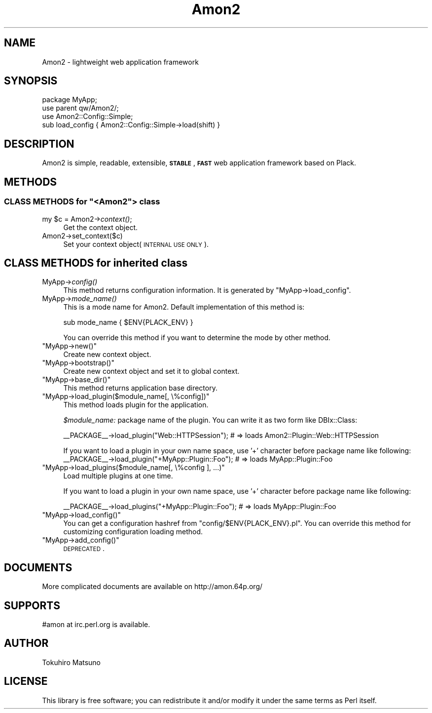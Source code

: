 .\" Automatically generated by Pod::Man 2.26 (Pod::Simple 3.22)
.\"
.\" Standard preamble:
.\" ========================================================================
.de Sp \" Vertical space (when we can't use .PP)
.if t .sp .5v
.if n .sp
..
.de Vb \" Begin verbatim text
.ft CW
.nf
.ne \\$1
..
.de Ve \" End verbatim text
.ft R
.fi
..
.\" Set up some character translations and predefined strings.  \*(-- will
.\" give an unbreakable dash, \*(PI will give pi, \*(L" will give a left
.\" double quote, and \*(R" will give a right double quote.  \*(C+ will
.\" give a nicer C++.  Capital omega is used to do unbreakable dashes and
.\" therefore won't be available.  \*(C` and \*(C' expand to `' in nroff,
.\" nothing in troff, for use with C<>.
.tr \(*W-
.ds C+ C\v'-.1v'\h'-1p'\s-2+\h'-1p'+\s0\v'.1v'\h'-1p'
.ie n \{\
.    ds -- \(*W-
.    ds PI pi
.    if (\n(.H=4u)&(1m=24u) .ds -- \(*W\h'-12u'\(*W\h'-12u'-\" diablo 10 pitch
.    if (\n(.H=4u)&(1m=20u) .ds -- \(*W\h'-12u'\(*W\h'-8u'-\"  diablo 12 pitch
.    ds L" ""
.    ds R" ""
.    ds C` ""
.    ds C' ""
'br\}
.el\{\
.    ds -- \|\(em\|
.    ds PI \(*p
.    ds L" ``
.    ds R" ''
.    ds C`
.    ds C'
'br\}
.\"
.\" Escape single quotes in literal strings from groff's Unicode transform.
.ie \n(.g .ds Aq \(aq
.el       .ds Aq '
.\"
.\" If the F register is turned on, we'll generate index entries on stderr for
.\" titles (.TH), headers (.SH), subsections (.SS), items (.Ip), and index
.\" entries marked with X<> in POD.  Of course, you'll have to process the
.\" output yourself in some meaningful fashion.
.\"
.\" Avoid warning from groff about undefined register 'F'.
.de IX
..
.nr rF 0
.if \n(.g .if rF .nr rF 1
.if (\n(rF:(\n(.g==0)) \{
.    if \nF \{
.        de IX
.        tm Index:\\$1\t\\n%\t"\\$2"
..
.        if !\nF==2 \{
.            nr % 0
.            nr F 2
.        \}
.    \}
.\}
.rr rF
.\"
.\" Accent mark definitions (@(#)ms.acc 1.5 88/02/08 SMI; from UCB 4.2).
.\" Fear.  Run.  Save yourself.  No user-serviceable parts.
.    \" fudge factors for nroff and troff
.if n \{\
.    ds #H 0
.    ds #V .8m
.    ds #F .3m
.    ds #[ \f1
.    ds #] \fP
.\}
.if t \{\
.    ds #H ((1u-(\\\\n(.fu%2u))*.13m)
.    ds #V .6m
.    ds #F 0
.    ds #[ \&
.    ds #] \&
.\}
.    \" simple accents for nroff and troff
.if n \{\
.    ds ' \&
.    ds ` \&
.    ds ^ \&
.    ds , \&
.    ds ~ ~
.    ds /
.\}
.if t \{\
.    ds ' \\k:\h'-(\\n(.wu*8/10-\*(#H)'\'\h"|\\n:u"
.    ds ` \\k:\h'-(\\n(.wu*8/10-\*(#H)'\`\h'|\\n:u'
.    ds ^ \\k:\h'-(\\n(.wu*10/11-\*(#H)'^\h'|\\n:u'
.    ds , \\k:\h'-(\\n(.wu*8/10)',\h'|\\n:u'
.    ds ~ \\k:\h'-(\\n(.wu-\*(#H-.1m)'~\h'|\\n:u'
.    ds / \\k:\h'-(\\n(.wu*8/10-\*(#H)'\z\(sl\h'|\\n:u'
.\}
.    \" troff and (daisy-wheel) nroff accents
.ds : \\k:\h'-(\\n(.wu*8/10-\*(#H+.1m+\*(#F)'\v'-\*(#V'\z.\h'.2m+\*(#F'.\h'|\\n:u'\v'\*(#V'
.ds 8 \h'\*(#H'\(*b\h'-\*(#H'
.ds o \\k:\h'-(\\n(.wu+\w'\(de'u-\*(#H)/2u'\v'-.3n'\*(#[\z\(de\v'.3n'\h'|\\n:u'\*(#]
.ds d- \h'\*(#H'\(pd\h'-\w'~'u'\v'-.25m'\f2\(hy\fP\v'.25m'\h'-\*(#H'
.ds D- D\\k:\h'-\w'D'u'\v'-.11m'\z\(hy\v'.11m'\h'|\\n:u'
.ds th \*(#[\v'.3m'\s+1I\s-1\v'-.3m'\h'-(\w'I'u*2/3)'\s-1o\s+1\*(#]
.ds Th \*(#[\s+2I\s-2\h'-\w'I'u*3/5'\v'-.3m'o\v'.3m'\*(#]
.ds ae a\h'-(\w'a'u*4/10)'e
.ds Ae A\h'-(\w'A'u*4/10)'E
.    \" corrections for vroff
.if v .ds ~ \\k:\h'-(\\n(.wu*9/10-\*(#H)'\s-2\u~\d\s+2\h'|\\n:u'
.if v .ds ^ \\k:\h'-(\\n(.wu*10/11-\*(#H)'\v'-.4m'^\v'.4m'\h'|\\n:u'
.    \" for low resolution devices (crt and lpr)
.if \n(.H>23 .if \n(.V>19 \
\{\
.    ds : e
.    ds 8 ss
.    ds o a
.    ds d- d\h'-1'\(ga
.    ds D- D\h'-1'\(hy
.    ds th \o'bp'
.    ds Th \o'LP'
.    ds ae ae
.    ds Ae AE
.\}
.rm #[ #] #H #V #F C
.\" ========================================================================
.\"
.IX Title "Amon2 3"
.TH Amon2 3 "2012-06-26" "perl v5.14.2" "User Contributed Perl Documentation"
.\" For nroff, turn off justification.  Always turn off hyphenation; it makes
.\" way too many mistakes in technical documents.
.if n .ad l
.nh
.SH "NAME"
Amon2 \- lightweight web application framework
.SH "SYNOPSIS"
.IX Header "SYNOPSIS"
.Vb 4
\&    package MyApp;
\&    use parent qw/Amon2/;
\&    use Amon2::Config::Simple;
\&    sub load_config { Amon2::Config::Simple\->load(shift) }
.Ve
.SH "DESCRIPTION"
.IX Header "DESCRIPTION"
Amon2 is simple, readable, extensible, \fB\s-1STABLE\s0\fR, \fB\s-1FAST\s0\fR web application framework based on Plack.
.SH "METHODS"
.IX Header "METHODS"
.ie n .SS "\s-1CLASS\s0 \s-1METHODS\s0 for ""<Amon2""> class"
.el .SS "\s-1CLASS\s0 \s-1METHODS\s0 for \f(CW<Amon2\fP> class"
.IX Subsection "CLASS METHODS for <Amon2> class"
.ie n .IP "my $c = Amon2\->\fIcontext()\fR;" 4
.el .IP "my \f(CW$c\fR = Amon2\->\fIcontext()\fR;" 4
.IX Item "my $c = Amon2->context();"
Get the context object.
.IP "Amon2\->set_context($c)" 4
.IX Item "Amon2->set_context($c)"
Set your context object(\s-1INTERNAL\s0 \s-1USE\s0 \s-1ONLY\s0).
.SH "CLASS METHODS for inherited class"
.IX Header "CLASS METHODS for inherited class"
.IP "MyApp\->\fIconfig()\fR" 4
.IX Item "MyApp->config()"
This method returns configuration information. It is generated by \f(CW\*(C`MyApp\->load_config\*(C'\fR.
.IP "MyApp\->\fImode_name()\fR" 4
.IX Item "MyApp->mode_name()"
This is a mode name for Amon2. Default implementation of this method is:
.Sp
.Vb 1
\&    sub mode_name { $ENV{PLACK_ENV} }
.Ve
.Sp
You can override this method if you want to determine the mode by other method.
.ie n .IP """MyApp\->new()""" 4
.el .IP "\f(CWMyApp\->new()\fR" 4
.IX Item "MyApp->new()"
Create new context object.
.ie n .IP """MyApp\->bootstrap()""" 4
.el .IP "\f(CWMyApp\->bootstrap()\fR" 4
.IX Item "MyApp->bootstrap()"
Create new context object and set it to global context.
.ie n .IP """MyApp\->base_dir()""" 4
.el .IP "\f(CWMyApp\->base_dir()\fR" 4
.IX Item "MyApp->base_dir()"
This method returns application base directory.
.ie n .IP """MyApp\->load_plugin($module_name[, \e%config])""" 4
.el .IP "\f(CWMyApp\->load_plugin($module_name[, \e%config])\fR" 4
.IX Item "MyApp->load_plugin($module_name[, %config])"
This method loads plugin for the application.
.Sp
\&\fI\f(CI$module_name:\fI\fR package name of the plugin. You can write it as two form like DBIx::Class:
.Sp
.Vb 1
\&    _\|_PACKAGE_\|_\->load_plugin("Web::HTTPSession");    # => loads Amon2::Plugin::Web::HTTPSession
.Ve
.Sp
If you want to load a plugin in your own name space, use '+' character before package name like following:
    _\|_PACKAGE_\|_\->load_plugin(\*(L"+MyApp::Plugin::Foo\*(R"); # => loads MyApp::Plugin::Foo
.ie n .IP """MyApp\->load_plugins($module_name[, \e%config ], ...)""" 4
.el .IP "\f(CWMyApp\->load_plugins($module_name[, \e%config ], ...)\fR" 4
.IX Item "MyApp->load_plugins($module_name[, %config ], ...)"
Load multiple plugins at one time.
.Sp
If you want to load a plugin in your own name space, use '+' character before package name like following:
.Sp
.Vb 1
\&    _\|_PACKAGE_\|_\->load_plugins("+MyApp::Plugin::Foo"); # => loads MyApp::Plugin::Foo
.Ve
.ie n .IP """MyApp\->load_config()""" 4
.el .IP "\f(CWMyApp\->load_config()\fR" 4
.IX Item "MyApp->load_config()"
You can get a configuration hashref from \f(CW\*(C`config/$ENV{PLACK_ENV}.pl\*(C'\fR. You can override this method for customizing configuration loading method.
.ie n .IP """MyApp\->add_config()""" 4
.el .IP "\f(CWMyApp\->add_config()\fR" 4
.IX Item "MyApp->add_config()"
\&\s-1DEPRECATED\s0.
.SH "DOCUMENTS"
.IX Header "DOCUMENTS"
More complicated documents are available on http://amon.64p.org/
.SH "SUPPORTS"
.IX Header "SUPPORTS"
#amon at irc.perl.org is available.
.SH "AUTHOR"
.IX Header "AUTHOR"
Tokuhiro Matsuno
.SH "LICENSE"
.IX Header "LICENSE"
This library is free software; you can redistribute it and/or modify it under the same terms as Perl itself.

